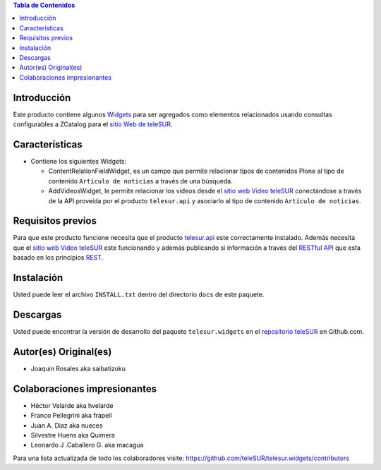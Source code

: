 .. -*- coding: utf-8 -*-

.. contents:: Tabla de Contenidos

Introducción
============

Este producto contiene algunos `Widgets`_ para ser agregados como elementos relacionados usando consultas configurables a ZCatalog para el `sitio Web de teleSUR`_. 

Características
===============

- Contiene los siguientes Widgets:

  - ContentRelationFieldWidget, es un campo que permite relacionar tipos de contenidos Plone al tipo de contenido ``Artículo de noticias`` a través de una búsqueda.
  - AddVideosWidget, le permite relacionar los vídeos desde el `sitio web Video teleSUR`_ conectándose a través de la API proveída por el producto ``telesur.api`` y asociarlo al tipo de contenido ``Artículo de noticias``.


Requisitos previos
==================

Para que este producto funcione necesita que el producto `telesur.api`_ este correctamente instalado. Además necesita que el `sitio web Video teleSUR`_ este funcionando y además publicando si información a través del `RESTful API`_ que esta basado en los principios `REST`_.

Instalación
===========
Usted puede leer el archivo ``INSTALL.txt`` dentro del directorio ``docs`` de este paquete.


Descargas
=========

Usted puede encontrar la versión de desarrollo del paquete ``telesur.widgets`` en el `repositorio teleSUR`_ en Github.com.

Autor(es) Original(es)
======================

* Joaquin Rosales aka saibatizoku

Colaboraciones impresionantes
=============================

* Héctor Velarde aka hvelarde

* Franco Pellegrini aka frapell

* Juan A. Diaz aka nueces

* Silvestre Huens aka Quimera

* Leonardo J .Caballero G. aka macagua

Para una lista actualizada de todo los colaboradores visite: https://github.com/teleSUR/telesur.widgets/contributors

.. _Widgets: http://es.wikipedia.org/wiki/Widgets
.. _sitio Web de teleSUR: http://telesurtv.net/
.. _sitio web Video teleSUR: http://multimedia.telesurtv.net/
.. _telesur.api: https://github.com/teleSUR/telesur.api
.. _RESTful API: https://github.com/desarrollotv/diftv/wiki/RESTful-API
.. _REST: http://es.wikipedia.org/wiki/Representational_State_Transfer
.. _repositorio teleSUR: https://github.com/teleSUR/telesur.widgets

